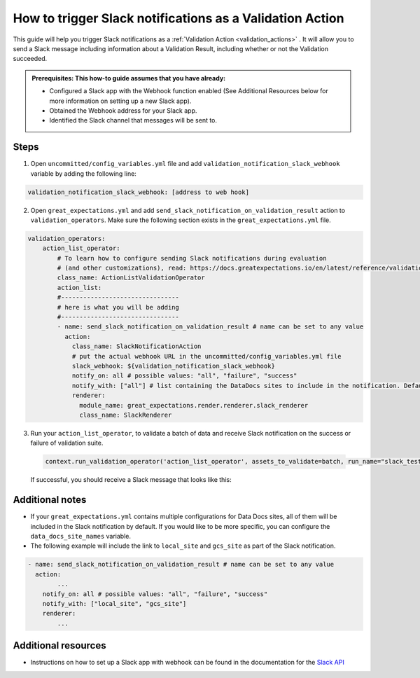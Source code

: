.. _how_to_guides__validation__how_to_trigger_slack_notifications_as_a_validation_action:

How to trigger Slack notifications as a Validation Action
=========================================================

This guide will help you trigger Slack notifications as a :ref:`Validation Action <validation_actions>`
.  It will allow you to send a Slack message including information about a Validation Result, including whether or not the Validation succeeded.

.. admonition:: Prerequisites: This how-to guide assumes that you have already:

    - Configured a Slack app with the Webhook function enabled (See Additional Resources below for more information on setting up a new Slack app).
    - Obtained the Webhook address for your Slack app.
    - Identified the Slack channel that messages will be sent to.

Steps
-----

1. Open ``uncommitted/config_variables.yml`` file and add ``validation_notification_slack_webhook`` variable by adding the following line:

.. code-block:: yaml

    validation_notification_slack_webhook: [address to web hook]


2. Open ``great_expectations.yml`` and add ``send_slack_notification_on_validation_result`` action to ``validation_operators``. Make sure the following section exists in the ``great_expectations.yml`` file.

.. code-block:: yaml

    validation_operators:
        action_list_operator:
            # To learn how to configure sending Slack notifications during evaluation
            # (and other customizations), read: https://docs.greatexpectations.io/en/latest/reference/validation_operators/action_list_validation_operator.html
            class_name: ActionListValidationOperator
            action_list:
            #--------------------------------
            # here is what you will be adding
            #--------------------------------
            - name: send_slack_notification_on_validation_result # name can be set to any value
              action:
                class_name: SlackNotificationAction
                # put the actual webhook URL in the uncommitted/config_variables.yml file
                slack_webhook: ${validation_notification_slack_webhook}
                notify_on: all # possible values: "all", "failure", "success"
                notify_with: ["all"] # list containing the DataDocs sites to include in the notification. Defaults to `all`, meaning links to all configured sites will be included in the notification
                renderer:
                  module_name: great_expectations.render.renderer.slack_renderer
                  class_name: SlackRenderer

3. Run your ``action_list_operator``, to validate a batch of data and receive Slack notification on the success or failure of validation suite.  

  .. code-block:: python
  
      context.run_validation_operator('action_list_operator', assets_to_validate=batch, run_name="slack_test")

  If successful, you should receive a Slack message that looks like this:

    .. image:: /images/slack_notification_example.png


Additional notes
--------------------
- If your ``great_expectations.yml`` contains multiple configurations for Data Docs sites, all of them will be included in the Slack notification by default. If you would like to be more specific, you can configure the ``data_docs_site_names`` variable.

- The following example will include the link to ``local_site`` and ``gcs_site`` as part of the Slack notification.

.. code-block:: yaml

    - name: send_slack_notification_on_validation_result # name can be set to any value
      action:
            ...
        notify_on: all # possible values: "all", "failure", "success"
        notify_with: ["local_site", "gcs_site"]
        renderer:
            ...


Additional resources
--------------------

- Instructions on how to set up a Slack app with webhook can be found in the documentation for the `Slack API <https://api.slack.com/messaging/webhooks#>`_

.. discourse::
    :topic_identifier: 228
